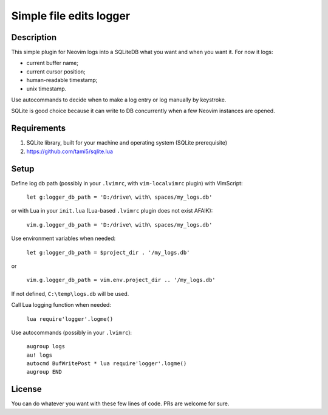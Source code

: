 ########################
Simple file edits logger
########################

Description
###########

This simple plugin for Neovim logs into a SQLiteDB what you want and when you
want it. For now it logs:

- current buffer name;
- current cursor position;
- human-readable timestamp;
- unix timestamp.

Use autocommands to decide when to make a log entry or log manually by keystroke.

SQLite is good choice because it can write to DB concurrently when a few
Neovim instances are opened.

Requirements
############

1. SQLite library, built for your machine and operating system (SQLite prerequisite)
2. https://github.com/tami5/sqlite.lua

Setup
#####

Define log db path (possibly in your ``.lvimrc``, with ``vim-localvimrc``
plugin) with VimScript:

   ``let g:logger_db_path = 'D:/drive\ with\ spaces/my_logs.db'``

or with Lua in your ``init.lua`` (Lua-based ``.lvimrc`` plugin does not exist
AFAIK):

   ``vim.g.logger_db_path = 'D:/drive\ with\ spaces/my_logs.db'``

Use environment variables when needed:

   ``let g:logger_db_path = $project_dir . '/my_logs.db'``

or

   ``vim.g.logger_db_path = vim.env.project_dir .. '/my_logs.db'``

If not defined, ``C:\temp\logs.db`` will be used.

Call Lua logging function when needed:

   ``lua require'logger'.logme()``

Use autocommands (possibly in your ``.lvimrc``):

   | ``augroup logs``
   | ``au! logs``
   | ``autocmd BufWritePost * lua require'logger'.logme()``
   | ``augroup END``


License
#######

You can do whatever you want with these few lines of code. PRs are welcome for
sure.
